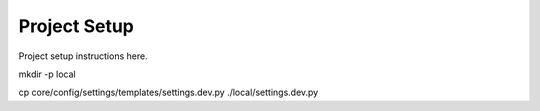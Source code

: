 Project Setup
=============


Project setup instructions here.

mkdir -p local

cp core/config/settings/templates/settings.dev.py  ./local/settings.dev.py